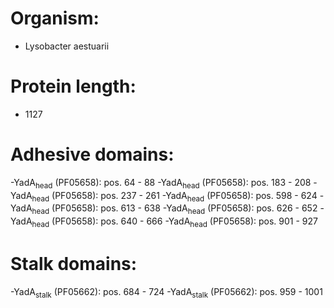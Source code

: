 * Organism:
- Lysobacter aestuarii
* Protein length:
- 1127
* Adhesive domains:
-YadA_head (PF05658): pos. 64 - 88
-YadA_head (PF05658): pos. 183 - 208
-YadA_head (PF05658): pos. 237 - 261
-YadA_head (PF05658): pos. 598 - 624
-YadA_head (PF05658): pos. 613 - 638
-YadA_head (PF05658): pos. 626 - 652
-YadA_head (PF05658): pos. 640 - 666
-YadA_head (PF05658): pos. 901 - 927
* Stalk domains:
-YadA_stalk (PF05662): pos. 684 - 724
-YadA_stalk (PF05662): pos. 959 - 1001

